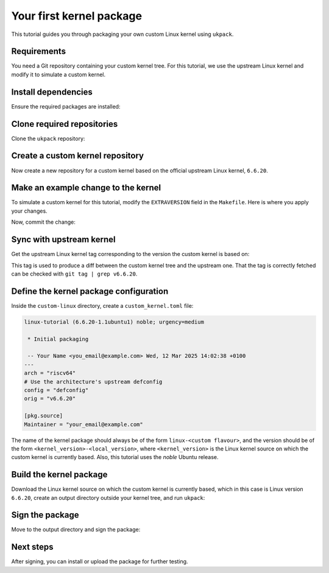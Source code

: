 .. SPDX-License-Identifier: CC-BY-SA-4.0

Your first kernel package
=========================

This tutorial guides you through packaging your own custom Linux kernel
using ``ukpack``.

Requirements
------------

You need a Git repository containing your custom kernel tree.  
For this tutorial, we use the upstream Linux kernel and modify it
to simulate a custom kernel.

Install dependencies
--------------------

Ensure the required packages are installed:

.. prompt:: none $ auto

    $ sudo apt-get update
    $ sudo apt-get install git wget devscripts

Clone required repositories
---------------------------

Clone the ``ukpack`` repository:

.. prompt:: none $ auto

    $ git clone https://kernel.ubuntu.com/forgejo/esmil/ukpack.git

Create a custom kernel repository
---------------------------------

Now create a new repository for a custom kernel based on the
official upstream Linux kernel, ``6.6.20``.

.. prompt:: none $ auto

    $ git clone --depth 1 --branch v6.6.20 \
      https://git.kernel.org/pub/scm/linux/kernel/git/stable/linux.git \
      custom-linux
    $ cd custom-linux/

Make an example change to the kernel
------------------------------------

To simulate a custom kernel for this tutorial, modify the ``EXTRAVERSION``
field in the ``Makefile``. Here is where you apply your changes.

.. prompt:: none $ auto

    $ sed -i 's/^EXTRAVERSION =$/EXTRAVERSION = -custom1/' Makefile

Now, commit the change:

.. prompt:: none $ auto

    $ git add Makefile
    $ git commit -m "Add custom EXTRAVERSION"

Sync with upstream kernel
-------------------------

Get the upstream Linux kernel tag corresponding to the version the custom kernel
is based on:

.. prompt:: none $ auto

    $ git remote add linux-stable \
      https://git.kernel.org/pub/scm/linux/kernel/git/stable/linux.git
    $ git fetch --no-tags linux-stable tag v6.6.20

This tag is used to produce a diff between the custom kernel tree and the
upstream one. That the tag is correctly fetched can be checked with ``git tag | grep v6.6.20``.

Define the kernel package configuration
---------------------------------------

Inside the ``custom-linux`` directory, create a ``custom_kernel.toml`` file:

.. code:: text

    linux-tutorial (6.6.20-1.1ubuntu1) noble; urgency=medium

     * Initial packaging

     -- Your Name <you_email@example.com> Wed, 12 Mar 2025 14:02:38 +0100
    ---
    arch = "riscv64"
    # Use the architecture's upstream defconfig
    config = "defconfig"
    orig = "v6.6.20"

    [pkg.source]
    Maintainer = "your_email@example.com"

The name of the kernel package should always be of the form ``linux-<custom flavour>``, and the
version should be of the form ``<kernel_version>-<local_version>``, where ``<kernel_version>`` is
the Linux kernel source on which the custom kernel is currently based. Also, this tutorial uses
the `noble` Ubuntu release.

Build the kernel package
------------------------

Download the Linux kernel source on which the custom kernel is currently based,
which in this case is Linux version ``6.6.20``, create an output directory
outside your kernel tree, and run ``ukpack``:

.. prompt:: none $ auto

    $ wget -P .. https://cdn.kernel.org/pub/linux/kernel/v6.x/linux-6.6.20.tar.xz
    $ mkdir ../ukpack.output/
    $ ../ukpack/ukpack -o ../linux-6.6.20.tar.xz \
      -d ../ukpack.output/ custom_kernel.toml

Sign the package
----------------

Move to the output directory and sign the package:

.. prompt:: none $ auto

    $ cd ../ukpack.output
    $ debsign *.changes

Next steps
----------

After signing, you can install or upload the package for further testing.
